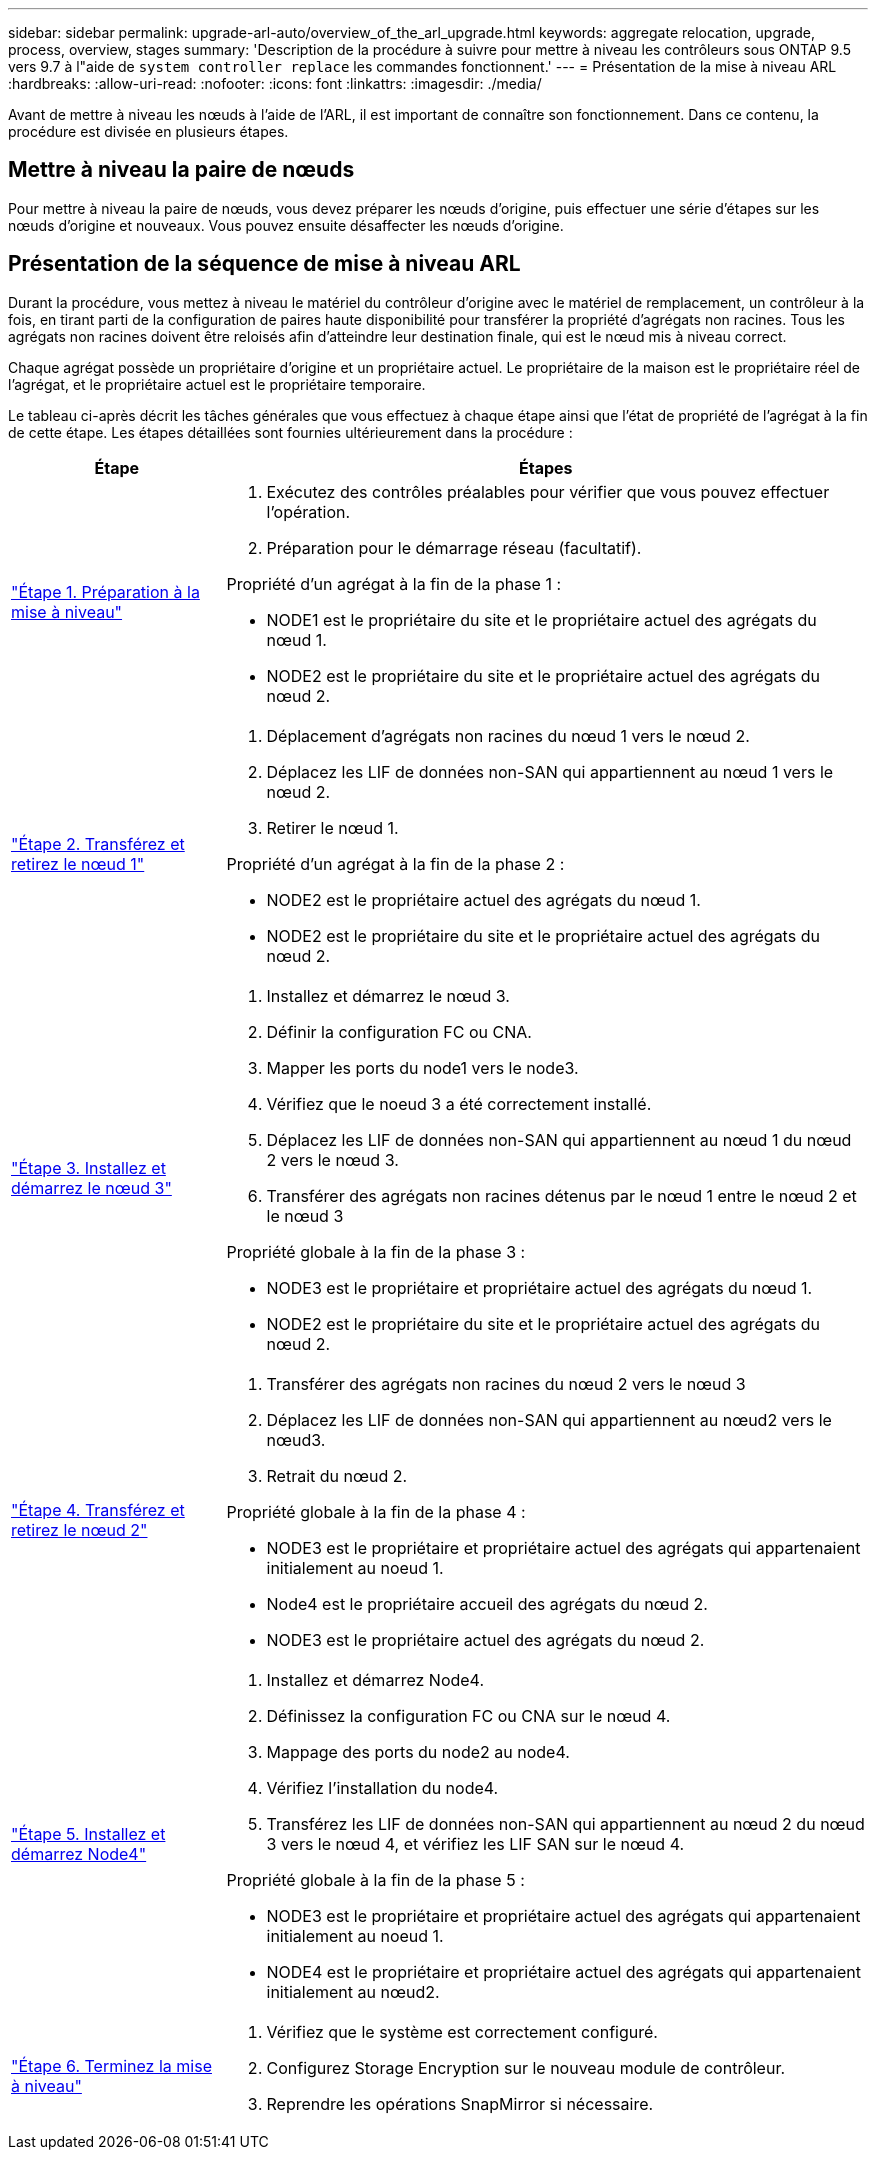 ---
sidebar: sidebar 
permalink: upgrade-arl-auto/overview_of_the_arl_upgrade.html 
keywords: aggregate relocation, upgrade, process, overview, stages 
summary: 'Description de la procédure à suivre pour mettre à niveau les contrôleurs sous ONTAP 9.5 vers 9.7 à l"aide de `system controller replace` les commandes fonctionnent.' 
---
= Présentation de la mise à niveau ARL
:hardbreaks:
:allow-uri-read: 
:nofooter: 
:icons: font
:linkattrs: 
:imagesdir: ./media/


[role="lead"]
Avant de mettre à niveau les nœuds à l'aide de l'ARL, il est important de connaître son fonctionnement. Dans ce contenu, la procédure est divisée en plusieurs étapes.



== Mettre à niveau la paire de nœuds

Pour mettre à niveau la paire de nœuds, vous devez préparer les nœuds d'origine, puis effectuer une série d'étapes sur les nœuds d'origine et nouveaux. Vous pouvez ensuite désaffecter les nœuds d'origine.



== Présentation de la séquence de mise à niveau ARL

Durant la procédure, vous mettez à niveau le matériel du contrôleur d'origine avec le matériel de remplacement, un contrôleur à la fois, en tirant parti de la configuration de paires haute disponibilité pour transférer la propriété d'agrégats non racines. Tous les agrégats non racines doivent être reloisés afin d'atteindre leur destination finale, qui est le nœud mis à niveau correct.

Chaque agrégat possède un propriétaire d'origine et un propriétaire actuel. Le propriétaire de la maison est le propriétaire réel de l'agrégat, et le propriétaire actuel est le propriétaire temporaire.

Le tableau ci-après décrit les tâches générales que vous effectuez à chaque étape ainsi que l'état de propriété de l'agrégat à la fin de cette étape. Les étapes détaillées sont fournies ultérieurement dans la procédure :

[cols="25,75"]
|===
| Étape | Étapes 


| link:stage_1_index.html["Étape 1. Préparation à la mise à niveau"]  a| 
. Exécutez des contrôles préalables pour vérifier que vous pouvez effectuer l'opération.
. Préparation pour le démarrage réseau (facultatif).


Propriété d'un agrégat à la fin de la phase 1 :

* NODE1 est le propriétaire du site et le propriétaire actuel des agrégats du nœud 1.
* NODE2 est le propriétaire du site et le propriétaire actuel des agrégats du nœud 2.




| link:stage_2_index.html["Étape 2. Transférez et retirez le nœud 1"]  a| 
. Déplacement d'agrégats non racines du nœud 1 vers le nœud 2.
. Déplacez les LIF de données non-SAN qui appartiennent au nœud 1 vers le nœud 2.
. Retirer le nœud 1.


Propriété d'un agrégat à la fin de la phase 2 :

* NODE2 est le propriétaire actuel des agrégats du nœud 1.
* NODE2 est le propriétaire du site et le propriétaire actuel des agrégats du nœud 2.




| link:stage_3_index.html["Étape 3. Installez et démarrez le nœud 3"]  a| 
. Installez et démarrez le nœud 3.
. Définir la configuration FC ou CNA.
. Mapper les ports du node1 vers le node3.
. Vérifiez que le noeud 3 a été correctement installé.
. Déplacez les LIF de données non-SAN qui appartiennent au nœud 1 du nœud 2 vers le nœud 3.
. Transférer des agrégats non racines détenus par le nœud 1 entre le nœud 2 et le nœud 3


Propriété globale à la fin de la phase 3 :

* NODE3 est le propriétaire et propriétaire actuel des agrégats du nœud 1.
* NODE2 est le propriétaire du site et le propriétaire actuel des agrégats du nœud 2.




| link:stage_4_index.html["Étape 4. Transférez et retirez le nœud 2"]  a| 
. Transférer des agrégats non racines du nœud 2 vers le nœud 3
. Déplacez les LIF de données non-SAN qui appartiennent au nœud2 vers le nœud3.
. Retrait du nœud 2.


Propriété globale à la fin de la phase 4 :

* NODE3 est le propriétaire et propriétaire actuel des agrégats qui appartenaient initialement au noeud 1.
* Node4 est le propriétaire accueil des agrégats du nœud 2.
* NODE3 est le propriétaire actuel des agrégats du nœud 2.




| link:stage_5_index.html["Étape 5. Installez et démarrez Node4"]  a| 
. Installez et démarrez Node4.
. Définissez la configuration FC ou CNA sur le nœud 4.
. Mappage des ports du node2 au node4.
. Vérifiez l'installation du node4.
. Transférez les LIF de données non-SAN qui appartiennent au nœud 2 du nœud 3 vers le nœud 4, et vérifiez les LIF SAN sur le nœud 4.


Propriété globale à la fin de la phase 5 :

* NODE3 est le propriétaire et propriétaire actuel des agrégats qui appartenaient initialement au noeud 1.
* NODE4 est le propriétaire et propriétaire actuel des agrégats qui appartenaient initialement au nœud2.




| link:stage_6_index.html["Étape 6. Terminez la mise à niveau"]  a| 
. Vérifiez que le système est correctement configuré.
. Configurez Storage Encryption sur le nouveau module de contrôleur.
. Reprendre les opérations SnapMirror si nécessaire.


|===